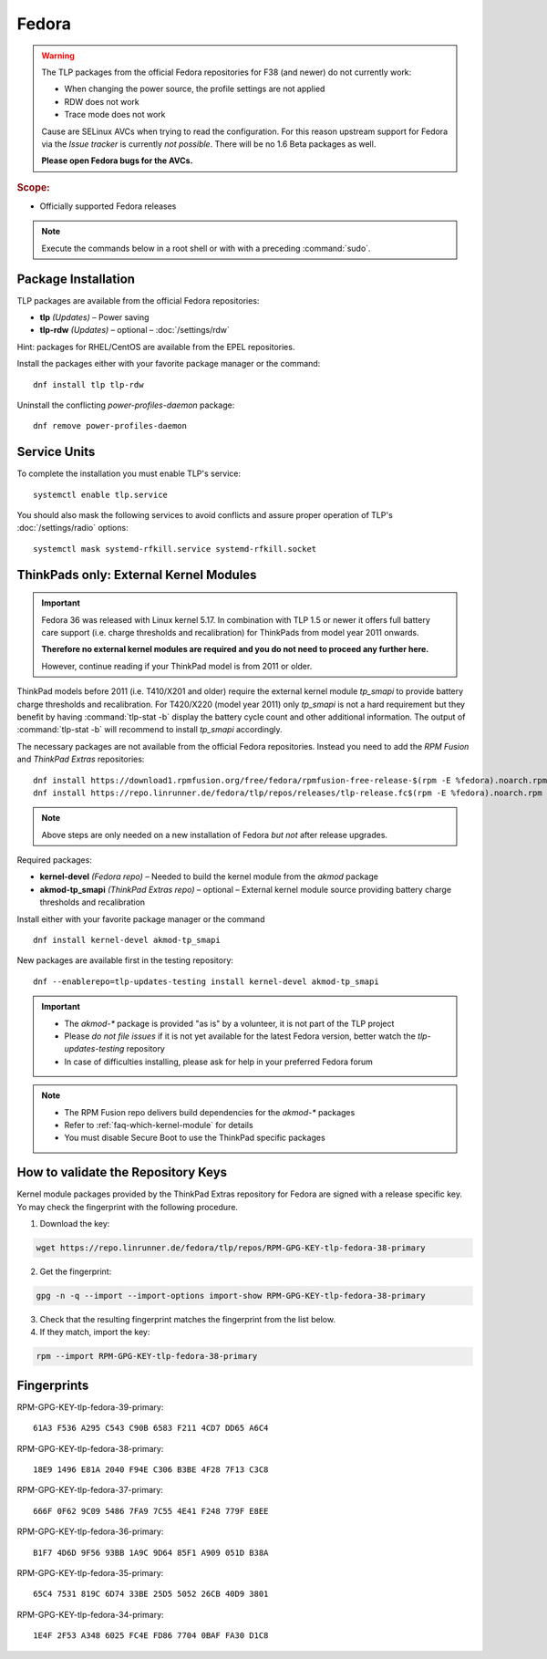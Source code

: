 Fedora
======

.. warning::

    The TLP packages from the official Fedora repositories for F38
    (and newer) do not currently work:

    * When changing the power source, the profile settings are not applied
    * RDW does not work
    * Trace mode does not work

    Cause are SELinux AVCs when trying to read the configuration.
    For this reason upstream support for Fedora via the *Issue tracker*
    is currently *not possible*. There will be no 1.6 Beta packages as well.

    **Please open Fedora bugs for the AVCs.**

.. rubric:: Scope:

* Officially supported Fedora releases

.. note::

    Execute the commands below in a root shell or with with a preceding :command:`sudo`.

Package Installation
--------------------
TLP packages are available from the official Fedora repositories:

* **tlp** *(Updates)* – Power saving
* **tlp-rdw** *(Updates)* – optional – :doc:`/settings/rdw`

Hint: packages for RHEL/CentOS are available from the EPEL repositories.

Install the packages either with your favorite package manager or the command: ::

   dnf install tlp tlp-rdw

Uninstall the conflicting `power-profiles-daemon` package: ::

   dnf remove power-profiles-daemon

.. seealso::

    FAQ: :doc:`/faq/ppd`

Service Units
-------------
To complete the installation you must enable TLP's service: ::

   systemctl enable tlp.service

You should also mask the following services to avoid conflicts and assure proper
operation of TLP's :doc:`/settings/radio` options: ::

   systemctl mask systemd-rfkill.service systemd-rfkill.socket

.. seealso::

    FAQ: :ref:`Service units <faq-service-units>`

ThinkPads only: External Kernel Modules
---------------------------------------
.. important::

    Fedora 36 was released with Linux kernel 5.17. In combination with TLP 1.5
    or newer it offers full battery care support (i.e. charge thresholds and
    recalibration) for ThinkPads from model year 2011 onwards.

    **Therefore no external kernel modules are required and you do not need to proceed
    any further here.**

    However, continue reading if your ThinkPad model is from 2011 or older.

ThinkPad models before 2011 (i.e. T410/X201 and older) require the
external kernel module `tp_smapi` to provide battery charge thresholds
and recalibration.
For T420/X220 (model year 2011) only `tp_smapi` is not a hard requirement
but they benefit by having :command:`tlp-stat -b` display the battery cycle
count and other additional information.
The output of :command:`tlp-stat -b` will recommend to install `tp_smapi`
accordingly.

The necessary packages are not available from the official Fedora repositories.
Instead you need to add the `RPM Fusion` and `ThinkPad Extras` repositories: ::

   dnf install https://download1.rpmfusion.org/free/fedora/rpmfusion-free-release-$(rpm -E %fedora).noarch.rpm
   dnf install https://repo.linrunner.de/fedora/tlp/repos/releases/tlp-release.fc$(rpm -E %fedora).noarch.rpm

.. note::

    Above steps are only needed on a new installation of Fedora *but not* after release
    upgrades.

Required packages:

* **kernel-devel** *(Fedora repo)* – Needed to build the kernel module from
  the `akmod` package
* **akmod-tp_smapi** *(ThinkPad Extras repo)* – optional – External kernel
  module source providing battery charge thresholds and recalibration

Install either with your favorite package manager
or the command ::

   dnf install kernel-devel akmod-tp_smapi

New packages are available first in the testing repository: ::

   dnf --enablerepo=tlp-updates-testing install kernel-devel akmod-tp_smapi

.. important::

    * The `akmod-*` package is provided "as is" by a volunteer, it is
      not part of the TLP project
    * Please *do not file issues* if it is not yet available for the
      latest Fedora version, better watch the `tlp-updates-testing` repository
    * In case of difficulties installing, please ask for help in your
      preferred Fedora forum

.. note::

    * The RPM Fusion repo delivers build dependencies for the `akmod-*` packages
    * Refer to :ref:`faq-which-kernel-module` for details
    * You must disable Secure Boot to use the ThinkPad specific packages

How to validate the Repository Keys
-----------------------------------
Kernel module packages provided by the ThinkPad Extras repository for Fedora are
signed with a release specific key. Yo may check the fingerprint with the
following procedure.

1. Download the key:

.. code-block:: none

    wget https://repo.linrunner.de/fedora/tlp/repos/RPM-GPG-KEY-tlp-fedora-38-primary

2. Get the fingerprint:

.. code-block:: none

    gpg -n -q --import --import-options import-show RPM-GPG-KEY-tlp-fedora-38-primary

3. Check that the resulting fingerprint matches the fingerprint from the list below.

4. If they match, import the key:

.. code-block:: none

    rpm --import RPM-GPG-KEY-tlp-fedora-38-primary

Fingerprints
------------

RPM-GPG-KEY-tlp-fedora-39-primary: ::

    61A3 F536 A295 C543 C90B 6583 F211 4CD7 DD65 A6C4

RPM-GPG-KEY-tlp-fedora-38-primary: ::

    18E9 1496 E81A 2040 F94E C306 B3BE 4F28 7F13 C3C8

RPM-GPG-KEY-tlp-fedora-37-primary: ::

    666F 0F62 9C09 5486 7FA9 7C55 4E41 F248 779F E8EE

RPM-GPG-KEY-tlp-fedora-36-primary: ::

    B1F7 4D6D 9F56 93BB 1A9C 9D64 85F1 A909 051D B38A

RPM-GPG-KEY-tlp-fedora-35-primary: ::

    65C4 7531 819C 6D74 33BE 25D5 5052 26CB 40D9 3801

RPM-GPG-KEY-tlp-fedora-34-primary: ::

    1E4F 2F53 A348 6025 FC4E FD86 7704 0BAF FA30 D1C8
